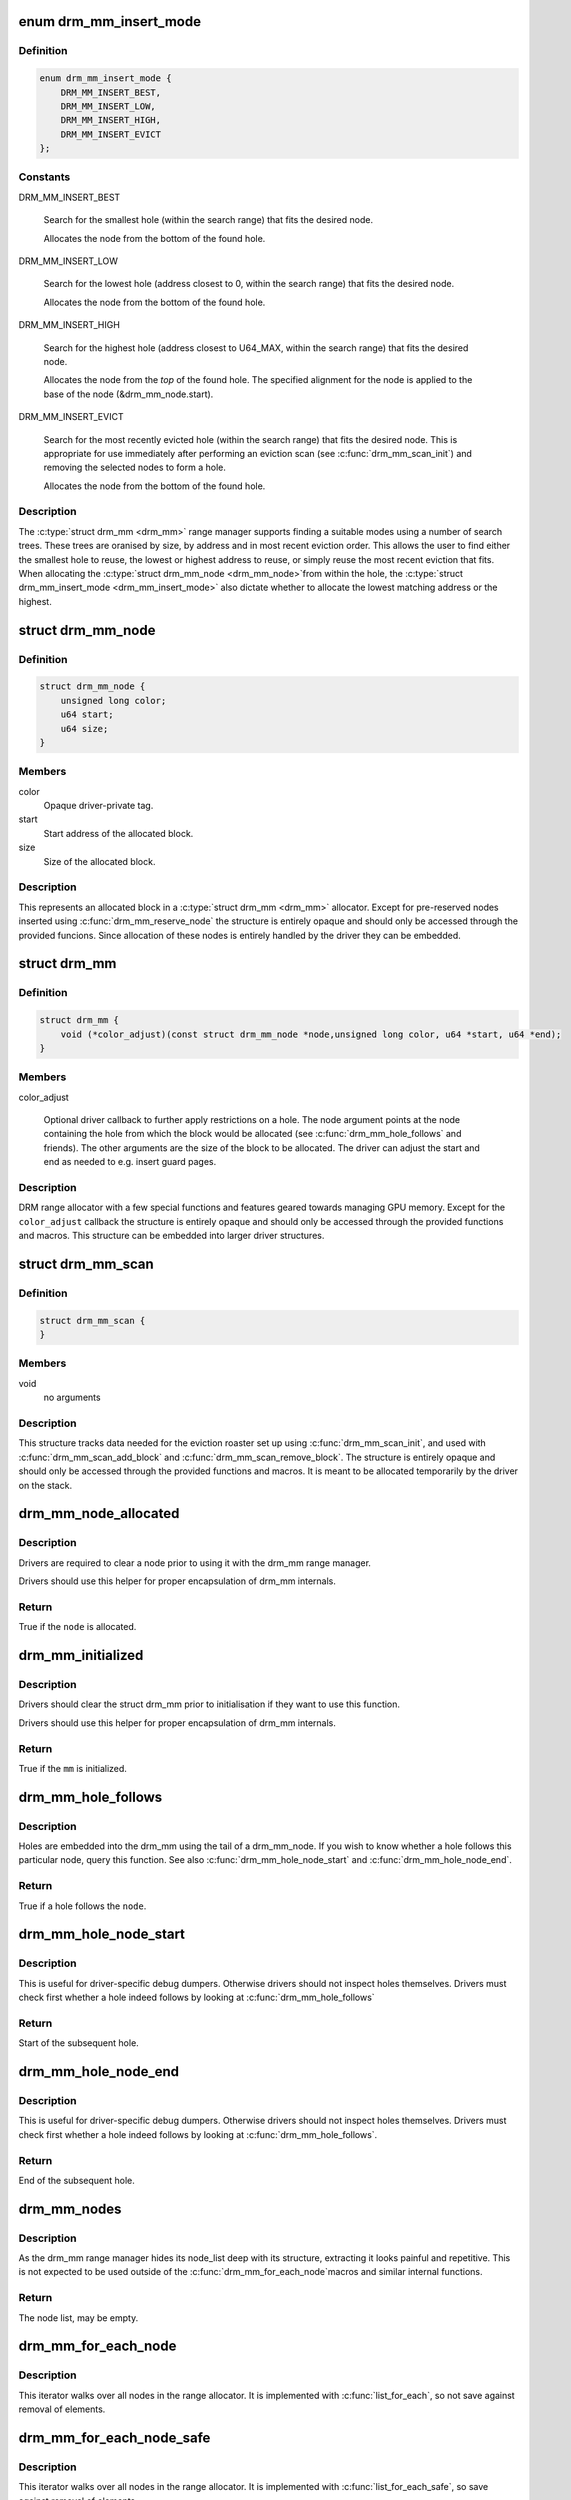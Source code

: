 .. -*- coding: utf-8; mode: rst -*-
.. src-file: include/drm/drm_mm.h

.. _`drm_mm_insert_mode`:

enum drm_mm_insert_mode
=======================

.. c:type:: enum drm_mm_insert_mode

    control search and allocation behaviour

.. _`drm_mm_insert_mode.definition`:

Definition
----------

.. code-block:: c

    enum drm_mm_insert_mode {
        DRM_MM_INSERT_BEST,
        DRM_MM_INSERT_LOW,
        DRM_MM_INSERT_HIGH,
        DRM_MM_INSERT_EVICT
    };

.. _`drm_mm_insert_mode.constants`:

Constants
---------

DRM_MM_INSERT_BEST

    Search for the smallest hole (within the search range) that fits
    the desired node.

    Allocates the node from the bottom of the found hole.

DRM_MM_INSERT_LOW

    Search for the lowest hole (address closest to 0, within the search
    range) that fits the desired node.

    Allocates the node from the bottom of the found hole.

DRM_MM_INSERT_HIGH

    Search for the highest hole (address closest to U64_MAX, within the
    search range) that fits the desired node.

    Allocates the node from the *top* of the found hole. The specified
    alignment for the node is applied to the base of the node
    (&drm_mm_node.start).

DRM_MM_INSERT_EVICT

    Search for the most recently evicted hole (within the search range)
    that fits the desired node. This is appropriate for use immediately
    after performing an eviction scan (see \ :c:func:`drm_mm_scan_init`\ ) and
    removing the selected nodes to form a hole.

    Allocates the node from the bottom of the found hole.

.. _`drm_mm_insert_mode.description`:

Description
-----------

The \ :c:type:`struct drm_mm <drm_mm>`\  range manager supports finding a suitable modes using
a number of search trees. These trees are oranised by size, by address and
in most recent eviction order. This allows the user to find either the
smallest hole to reuse, the lowest or highest address to reuse, or simply
reuse the most recent eviction that fits. When allocating the \ :c:type:`struct drm_mm_node <drm_mm_node>`\ 
from within the hole, the \ :c:type:`struct drm_mm_insert_mode <drm_mm_insert_mode>`\  also dictate whether to
allocate the lowest matching address or the highest.

.. _`drm_mm_node`:

struct drm_mm_node
==================

.. c:type:: struct drm_mm_node

    allocated block in the DRM allocator

.. _`drm_mm_node.definition`:

Definition
----------

.. code-block:: c

    struct drm_mm_node {
        unsigned long color;
        u64 start;
        u64 size;
    }

.. _`drm_mm_node.members`:

Members
-------

color
    Opaque driver-private tag.

start
    Start address of the allocated block.

size
    Size of the allocated block.

.. _`drm_mm_node.description`:

Description
-----------

This represents an allocated block in a \ :c:type:`struct drm_mm <drm_mm>`\  allocator. Except for
pre-reserved nodes inserted using \ :c:func:`drm_mm_reserve_node`\  the structure is
entirely opaque and should only be accessed through the provided funcions.
Since allocation of these nodes is entirely handled by the driver they can be
embedded.

.. _`drm_mm`:

struct drm_mm
=============

.. c:type:: struct drm_mm

    DRM allocator

.. _`drm_mm.definition`:

Definition
----------

.. code-block:: c

    struct drm_mm {
        void (*color_adjust)(const struct drm_mm_node *node,unsigned long color, u64 *start, u64 *end);
    }

.. _`drm_mm.members`:

Members
-------

color_adjust

    Optional driver callback to further apply restrictions on a hole. The
    node argument points at the node containing the hole from which the
    block would be allocated (see \ :c:func:`drm_mm_hole_follows`\  and friends). The
    other arguments are the size of the block to be allocated. The driver
    can adjust the start and end as needed to e.g. insert guard pages.

.. _`drm_mm.description`:

Description
-----------

DRM range allocator with a few special functions and features geared towards
managing GPU memory. Except for the \ ``color_adjust``\  callback the structure is
entirely opaque and should only be accessed through the provided functions
and macros. This structure can be embedded into larger driver structures.

.. _`drm_mm_scan`:

struct drm_mm_scan
==================

.. c:type:: struct drm_mm_scan

    DRM allocator eviction roaster data

.. _`drm_mm_scan.definition`:

Definition
----------

.. code-block:: c

    struct drm_mm_scan {
    }

.. _`drm_mm_scan.members`:

Members
-------

void
    no arguments

.. _`drm_mm_scan.description`:

Description
-----------

This structure tracks data needed for the eviction roaster set up using
\ :c:func:`drm_mm_scan_init`\ , and used with \ :c:func:`drm_mm_scan_add_block`\  and
\ :c:func:`drm_mm_scan_remove_block`\ . The structure is entirely opaque and should only
be accessed through the provided functions and macros. It is meant to be
allocated temporarily by the driver on the stack.

.. _`drm_mm_node_allocated`:

drm_mm_node_allocated
=====================

.. c:function:: bool drm_mm_node_allocated(const struct drm_mm_node *node)

    checks whether a node is allocated

    :param const struct drm_mm_node \*node:
        drm_mm_node to check

.. _`drm_mm_node_allocated.description`:

Description
-----------

Drivers are required to clear a node prior to using it with the
drm_mm range manager.

Drivers should use this helper for proper encapsulation of drm_mm
internals.

.. _`drm_mm_node_allocated.return`:

Return
------

True if the \ ``node``\  is allocated.

.. _`drm_mm_initialized`:

drm_mm_initialized
==================

.. c:function:: bool drm_mm_initialized(const struct drm_mm *mm)

    checks whether an allocator is initialized

    :param const struct drm_mm \*mm:
        drm_mm to check

.. _`drm_mm_initialized.description`:

Description
-----------

Drivers should clear the struct drm_mm prior to initialisation if they
want to use this function.

Drivers should use this helper for proper encapsulation of drm_mm
internals.

.. _`drm_mm_initialized.return`:

Return
------

True if the \ ``mm``\  is initialized.

.. _`drm_mm_hole_follows`:

drm_mm_hole_follows
===================

.. c:function:: bool drm_mm_hole_follows(const struct drm_mm_node *node)

    checks whether a hole follows this node

    :param const struct drm_mm_node \*node:
        drm_mm_node to check

.. _`drm_mm_hole_follows.description`:

Description
-----------

Holes are embedded into the drm_mm using the tail of a drm_mm_node.
If you wish to know whether a hole follows this particular node,
query this function. See also \ :c:func:`drm_mm_hole_node_start`\  and
\ :c:func:`drm_mm_hole_node_end`\ .

.. _`drm_mm_hole_follows.return`:

Return
------

True if a hole follows the \ ``node``\ .

.. _`drm_mm_hole_node_start`:

drm_mm_hole_node_start
======================

.. c:function:: u64 drm_mm_hole_node_start(const struct drm_mm_node *hole_node)

    computes the start of the hole following \ ``node``\ 

    :param const struct drm_mm_node \*hole_node:
        drm_mm_node which implicitly tracks the following hole

.. _`drm_mm_hole_node_start.description`:

Description
-----------

This is useful for driver-specific debug dumpers. Otherwise drivers should
not inspect holes themselves. Drivers must check first whether a hole indeed
follows by looking at \ :c:func:`drm_mm_hole_follows`\ 

.. _`drm_mm_hole_node_start.return`:

Return
------

Start of the subsequent hole.

.. _`drm_mm_hole_node_end`:

drm_mm_hole_node_end
====================

.. c:function:: u64 drm_mm_hole_node_end(const struct drm_mm_node *hole_node)

    computes the end of the hole following \ ``node``\ 

    :param const struct drm_mm_node \*hole_node:
        drm_mm_node which implicitly tracks the following hole

.. _`drm_mm_hole_node_end.description`:

Description
-----------

This is useful for driver-specific debug dumpers. Otherwise drivers should
not inspect holes themselves. Drivers must check first whether a hole indeed
follows by looking at \ :c:func:`drm_mm_hole_follows`\ .

.. _`drm_mm_hole_node_end.return`:

Return
------

End of the subsequent hole.

.. _`drm_mm_nodes`:

drm_mm_nodes
============

.. c:function::  drm_mm_nodes( mm)

    list of nodes under the drm_mm range manager

    :param  mm:
        the struct drm_mm range manger

.. _`drm_mm_nodes.description`:

Description
-----------

As the drm_mm range manager hides its node_list deep with its
structure, extracting it looks painful and repetitive. This is
not expected to be used outside of the \ :c:func:`drm_mm_for_each_node`\ 
macros and similar internal functions.

.. _`drm_mm_nodes.return`:

Return
------

The node list, may be empty.

.. _`drm_mm_for_each_node`:

drm_mm_for_each_node
====================

.. c:function::  drm_mm_for_each_node( entry,  mm)

    iterator to walk over all allocated nodes

    :param  entry:
        &struct drm_mm_node to assign to in each iteration step

    :param  mm:
        &drm_mm allocator to walk

.. _`drm_mm_for_each_node.description`:

Description
-----------

This iterator walks over all nodes in the range allocator. It is implemented
with \ :c:func:`list_for_each`\ , so not save against removal of elements.

.. _`drm_mm_for_each_node_safe`:

drm_mm_for_each_node_safe
=========================

.. c:function::  drm_mm_for_each_node_safe( entry,  next,  mm)

    iterator to walk over all allocated nodes

    :param  entry:
        &struct drm_mm_node to assign to in each iteration step

    :param  next:
        &struct drm_mm_node to store the next step

    :param  mm:
        &drm_mm allocator to walk

.. _`drm_mm_for_each_node_safe.description`:

Description
-----------

This iterator walks over all nodes in the range allocator. It is implemented
with \ :c:func:`list_for_each_safe`\ , so save against removal of elements.

.. _`drm_mm_for_each_hole`:

drm_mm_for_each_hole
====================

.. c:function::  drm_mm_for_each_hole( pos,  mm,  hole_start,  hole_end)

    iterator to walk over all holes

    :param  pos:
        &drm_mm_node used internally to track progress

    :param  mm:
        &drm_mm allocator to walk

    :param  hole_start:
        ulong variable to assign the hole start to on each iteration

    :param  hole_end:
        ulong variable to assign the hole end to on each iteration

.. _`drm_mm_for_each_hole.description`:

Description
-----------

This iterator walks over all holes in the range allocator. It is implemented
with \ :c:func:`list_for_each`\ , so not save against removal of elements. \ ``entry``\  is used
internally and will not reflect a real drm_mm_node for the very first hole.
Hence users of this iterator may not access it.

.. _`drm_mm_for_each_hole.implementation-note`:

Implementation Note
-------------------

We need to inline list_for_each_entry in order to be able to set hole_start
and hole_end on each iteration while keeping the macro sane.

.. _`drm_mm_insert_node_generic`:

drm_mm_insert_node_generic
==========================

.. c:function:: int drm_mm_insert_node_generic(struct drm_mm *mm, struct drm_mm_node *node, u64 size, u64 alignment, unsigned long color, enum drm_mm_insert_mode mode)

    search for space and insert \ ``node``\ 

    :param struct drm_mm \*mm:
        drm_mm to allocate from

    :param struct drm_mm_node \*node:
        preallocate node to insert

    :param u64 size:
        size of the allocation

    :param u64 alignment:
        alignment of the allocation

    :param unsigned long color:
        opaque tag value to use for this node

    :param enum drm_mm_insert_mode mode:
        fine-tune the allocation search and placement

.. _`drm_mm_insert_node_generic.description`:

Description
-----------

This is a simplified version of \ :c:func:`drm_mm_insert_node_in_range_generic`\  with no
range restrictions applied.

The preallocated node must be cleared to 0.

.. _`drm_mm_insert_node_generic.return`:

Return
------

0 on success, -ENOSPC if there's no suitable hole.

.. _`drm_mm_insert_node`:

drm_mm_insert_node
==================

.. c:function:: int drm_mm_insert_node(struct drm_mm *mm, struct drm_mm_node *node, u64 size)

    search for space and insert \ ``node``\ 

    :param struct drm_mm \*mm:
        drm_mm to allocate from

    :param struct drm_mm_node \*node:
        preallocate node to insert

    :param u64 size:
        size of the allocation

.. _`drm_mm_insert_node.description`:

Description
-----------

This is a simplified version of \ :c:func:`drm_mm_insert_node_generic`\  with \ ``color``\  set
to 0.

The preallocated node must be cleared to 0.

.. _`drm_mm_insert_node.return`:

Return
------

0 on success, -ENOSPC if there's no suitable hole.

.. _`drm_mm_clean`:

drm_mm_clean
============

.. c:function:: bool drm_mm_clean(const struct drm_mm *mm)

    checks whether an allocator is clean

    :param const struct drm_mm \*mm:
        drm_mm allocator to check

.. _`drm_mm_clean.return`:

Return
------

True if the allocator is completely free, false if there's still a node
allocated in it.

.. _`drm_mm_for_each_node_in_range`:

drm_mm_for_each_node_in_range
=============================

.. c:function::  drm_mm_for_each_node_in_range( node__,  mm__,  start__,  end__)

    iterator to walk over a range of allocated nodes

    :param  node__:
        drm_mm_node structure to assign to in each iteration step

    :param  mm__:
        drm_mm allocator to walk

    :param  start__:
        starting offset, the first node will overlap this

    :param  end__:
        ending offset, the last node will start before this (but may overlap)

.. _`drm_mm_for_each_node_in_range.description`:

Description
-----------

This iterator walks over all nodes in the range allocator that lie
between \ ``start``\  and \ ``end``\ . It is implemented similarly to \ :c:func:`list_for_each`\ ,
but using the internal interval tree to accelerate the search for the
starting node, and so not safe against removal of elements. It assumes
that \ ``end``\  is within (or is the upper limit of) the drm_mm allocator.
If [@start, \ ``end``\ ] are beyond the range of the drm_mm, the iterator may walk
over the special _unallocated_ \ :c:type:`drm_mm.head_node <drm_mm>`\ , and may even continue
indefinitely.

.. _`drm_mm_scan_init`:

drm_mm_scan_init
================

.. c:function:: void drm_mm_scan_init(struct drm_mm_scan *scan, struct drm_mm *mm, u64 size, u64 alignment, unsigned long color, enum drm_mm_insert_mode mode)

    initialize lru scanning

    :param struct drm_mm_scan \*scan:
        scan state

    :param struct drm_mm \*mm:
        drm_mm to scan

    :param u64 size:
        size of the allocation

    :param u64 alignment:
        alignment of the allocation

    :param unsigned long color:
        opaque tag value to use for the allocation

    :param enum drm_mm_insert_mode mode:
        fine-tune the allocation search and placement

.. _`drm_mm_scan_init.description`:

Description
-----------

This is a simplified version of \ :c:func:`drm_mm_scan_init_with_range`\  with no range
restrictions applied.

This simply sets up the scanning routines with the parameters for the desired
hole.

.. _`drm_mm_scan_init.warning`:

Warning
-------

As long as the scan list is non-empty, no other operations than
adding/removing nodes to/from the scan list are allowed.

.. This file was automatic generated / don't edit.

